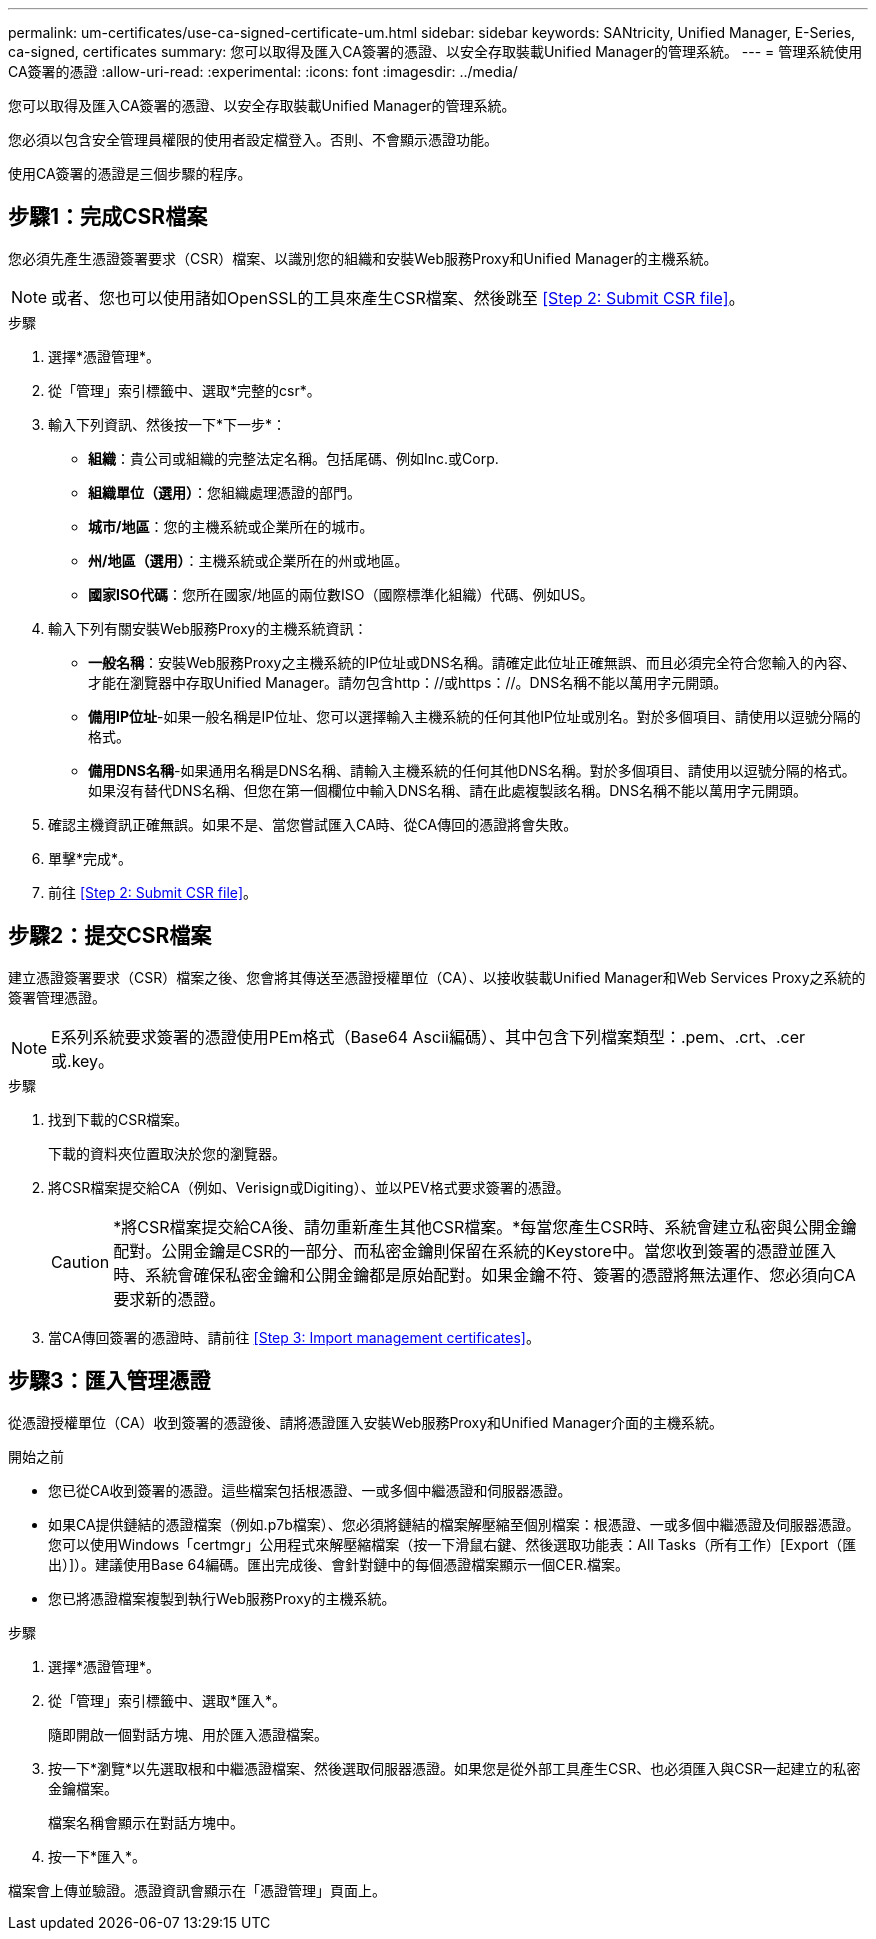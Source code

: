 ---
permalink: um-certificates/use-ca-signed-certificate-um.html 
sidebar: sidebar 
keywords: SANtricity, Unified Manager, E-Series, ca-signed, certificates 
summary: 您可以取得及匯入CA簽署的憑證、以安全存取裝載Unified Manager的管理系統。 
---
= 管理系統使用CA簽署的憑證
:allow-uri-read: 
:experimental: 
:icons: font
:imagesdir: ../media/


[role="lead"]
您可以取得及匯入CA簽署的憑證、以安全存取裝載Unified Manager的管理系統。

您必須以包含安全管理員權限的使用者設定檔登入。否則、不會顯示憑證功能。

使用CA簽署的憑證是三個步驟的程序。



== 步驟1：完成CSR檔案

您必須先產生憑證簽署要求（CSR）檔案、以識別您的組織和安裝Web服務Proxy和Unified Manager的主機系統。

[NOTE]
====
或者、您也可以使用諸如OpenSSL的工具來產生CSR檔案、然後跳至 <<Step 2: Submit CSR file>>。

====
.步驟
. 選擇*憑證管理*。
. 從「管理」索引標籤中、選取*完整的csr*。
. 輸入下列資訊、然後按一下*下一步*：
+
** *組織*：貴公司或組織的完整法定名稱。包括尾碼、例如Inc.或Corp.
** *組織單位（選用）*：您組織處理憑證的部門。
** *城市/地區*：您的主機系統或企業所在的城市。
** *州/地區（選用）*：主機系統或企業所在的州或地區。
** *國家ISO代碼*：您所在國家/地區的兩位數ISO（國際標準化組織）代碼、例如US。


. 輸入下列有關安裝Web服務Proxy的主機系統資訊：
+
** *一般名稱*：安裝Web服務Proxy之主機系統的IP位址或DNS名稱。請確定此位址正確無誤、而且必須完全符合您輸入的內容、才能在瀏覽器中存取Unified Manager。請勿包含http：//或https：//。DNS名稱不能以萬用字元開頭。
** *備用IP位址*-如果一般名稱是IP位址、您可以選擇輸入主機系統的任何其他IP位址或別名。對於多個項目、請使用以逗號分隔的格式。
** *備用DNS名稱*-如果通用名稱是DNS名稱、請輸入主機系統的任何其他DNS名稱。對於多個項目、請使用以逗號分隔的格式。如果沒有替代DNS名稱、但您在第一個欄位中輸入DNS名稱、請在此處複製該名稱。DNS名稱不能以萬用字元開頭。


. 確認主機資訊正確無誤。如果不是、當您嘗試匯入CA時、從CA傳回的憑證將會失敗。
. 單擊*完成*。
. 前往 <<Step 2: Submit CSR file>>。




== 步驟2：提交CSR檔案

建立憑證簽署要求（CSR）檔案之後、您會將其傳送至憑證授權單位（CA）、以接收裝載Unified Manager和Web Services Proxy之系統的簽署管理憑證。


NOTE: E系列系統要求簽署的憑證使用PEm格式（Base64 Ascii編碼）、其中包含下列檔案類型：.pem、.crt、.cer或.key。

.步驟
. 找到下載的CSR檔案。
+
下載的資料夾位置取決於您的瀏覽器。

. 將CSR檔案提交給CA（例如、Verisign或Digiting）、並以PEV格式要求簽署的憑證。
+
[CAUTION]
====
*將CSR檔案提交給CA後、請勿重新產生其他CSR檔案。*每當您產生CSR時、系統會建立私密與公開金鑰配對。公開金鑰是CSR的一部分、而私密金鑰則保留在系統的Keystore中。當您收到簽署的憑證並匯入時、系統會確保私密金鑰和公開金鑰都是原始配對。如果金鑰不符、簽署的憑證將無法運作、您必須向CA要求新的憑證。

====
. 當CA傳回簽署的憑證時、請前往 <<Step 3: Import management certificates>>。




== 步驟3：匯入管理憑證

從憑證授權單位（CA）收到簽署的憑證後、請將憑證匯入安裝Web服務Proxy和Unified Manager介面的主機系統。

.開始之前
* 您已從CA收到簽署的憑證。這些檔案包括根憑證、一或多個中繼憑證和伺服器憑證。
* 如果CA提供鏈結的憑證檔案（例如.p7b檔案）、您必須將鏈結的檔案解壓縮至個別檔案：根憑證、一或多個中繼憑證及伺服器憑證。您可以使用Windows「certmgr」公用程式來解壓縮檔案（按一下滑鼠右鍵、然後選取功能表：All Tasks（所有工作）[Export（匯出）]）。建議使用Base 64編碼。匯出完成後、會針對鏈中的每個憑證檔案顯示一個CER.檔案。
* 您已將憑證檔案複製到執行Web服務Proxy的主機系統。


.步驟
. 選擇*憑證管理*。
. 從「管理」索引標籤中、選取*匯入*。
+
隨即開啟一個對話方塊、用於匯入憑證檔案。

. 按一下*瀏覽*以先選取根和中繼憑證檔案、然後選取伺服器憑證。如果您是從外部工具產生CSR、也必須匯入與CSR一起建立的私密金鑰檔案。
+
檔案名稱會顯示在對話方塊中。

. 按一下*匯入*。


檔案會上傳並驗證。憑證資訊會顯示在「憑證管理」頁面上。
